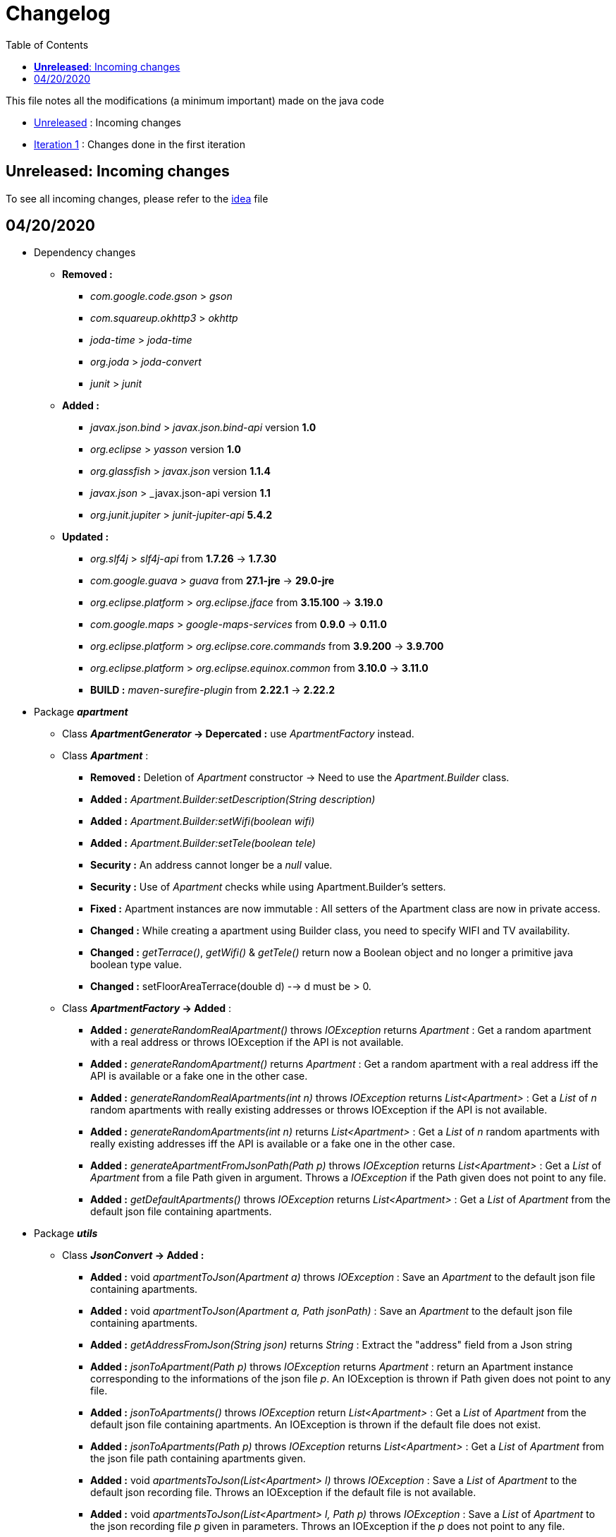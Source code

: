 :tip-caption: :bulb:
:note-caption: :information_source:
:important-caption: :heavy_exclamation_mark:
:caution-caption: :fire:
:warning-caption: :warning:     
:imagesdir: img/
:toc:
:toc-placement!:

= Changelog

toc::[]

This file notes all the modifications (a minimum important) made on the java code

* link:changelog.adoc#unreleased-incoming-changes[Unreleased] : Incoming changes
* link:changelog.adoc#first-iteration---04202020[Iteration 1] : Changes done in the first iteration

== *Unreleased*: Incoming changes

To see all incoming changes, please refer to the link:idea.adoc[idea] file

== 04/20/2020


* Dependency changes
** *Removed :*
*** _com.google.code.gson_ > _gson_
*** _com.squareup.okhttp3_ > _okhttp_
*** _joda-time_ > _joda-time_ 
*** _org.joda_ > _joda-convert_
*** _junit_ > _junit_

** *Added :*
*** _javax.json.bind_ > _javax.json.bind-api_ version *1.0* 
*** _org.eclipse_ > _yasson_ version *1.0*
*** _org.glassfish_ > _javax.json_ version *1.1.4*
*** _javax.json_ > _javax.json-api version *1.1*
*** _org.junit.jupiter_ > _junit-jupiter-api_ *5.4.2*

** *Updated :*
*** _org.slf4j_ > _slf4j-api_ from *1.7.26* -> *1.7.30*
*** _com.google.guava_ > _guava_ from *27.1-jre* -> *29.0-jre*
*** _org.eclipse.platform_ > _org.eclipse.jface_ from *3.15.100* -> *3.19.0*
*** _com.google.maps_ > _google-maps-services_ from *0.9.0* -> *0.11.0*
*** _org.eclipse.platform_ > _org.eclipse.core.commands_ from *3.9.200* -> *3.9.700*
*** _org.eclipse.platform_ > _org.eclipse.equinox.common_ from *3.10.0* -> *3.11.0*
*** *BUILD :* _maven-surefire-plugin_ from *2.22.1* -> *2.22.2*

* Package *_apartment_* 

** Class *_ApartmentGenerator_ -> Depercated :* use _ApartmentFactory_ instead.


** Class *_Apartment_* :

*** *Removed :* Deletion of _Apartment_ constructor -> Need to use the _Apartment.Builder_ class.
*** *Added :* _Apartment.Builder:setDescription(String description)_
*** *Added :* _Apartment.Builder:setWifi(boolean wifi)_
*** *Added :* _Apartment.Builder:setTele(boolean tele)_
*** *Security :* An address cannot longer be a _null_ value.
*** *Security :* Use of _Apartment_ checks while using Apartment.Builder's setters.
*** *Fixed :* Apartment instances are now immutable : All setters of the Apartment class are now in private access.
*** *Changed :* While creating a apartment using Builder class, you need to specify WIFI and TV availability.
*** *Changed :* _getTerrace()_, _getWifi()_ & _getTele()_ return now a Boolean object and no longer a primitive java boolean type value.
*** *Changed :* setFloorAreaTerrace(double d) --> d must be > 0.


** Class *_ApartmentFactory_ -> Added* :

*** *Added :* _generateRandomRealApartment()_ throws _IOException_ returns _Apartment_ : Get a random apartment with a real address or throws IOException if the API is not available.
*** *Added :* _generateRandomApartment()_ returns  _Apartment_ :  Get a random apartment with a real address iff the API is available or a fake one in the other case.
*** *Added :* _generateRandomRealApartments(int n)_ throws _IOException_ returns _List<Apartment>_ : Get a _List_ of _n_ random apartments with really existing addresses or throws IOException if the API is not available.
*** *Added :* _generateRandomApartments(int n)_ returns _List<Apartment>_ : Get a _List_ of _n_ random apartments with really existing addresses iff the API is available or a fake one in the other case.
*** *Added :* _generateApartmentFromJsonPath(Path p)_ throws _IOException_ returns _List<Apartment>_ : Get a _List_ of _Apartment_ from a file Path given in argument. Throws a _IOException_ if the Path given does not point to any file.
*** *Added :* _getDefaultApartments()_ throws _IOException_ returns _List<Apartment>_ : Get a _List_ of _Apartment_ from the default json file containing apartments.


* Package *_utils_* 

** Class *_JsonConvert_ -> Added :*

*** *Added :* void _apartmentToJson(Apartment a)_ throws _IOException_  : Save an _Apartment_ to the default json file containing apartments.
*** *Added :* void _apartmentToJson(Apartment a, Path jsonPath)_ :  Save an _Apartment_ to the default json file containing apartments.
*** *Added :* _getAddressFromJson(String json)_ returns _String_ : Extract the "address" field from a Json string
*** *Added :* _jsonToApartment(Path p)_ throws _IOException_ returns _Apartment_ : return an Apartment instance corresponding to the informations of the json file _p_. An IOException is thrown if Path given does not point to any file.
*** *Added :* _jsonToApartments()_ throws _IOException_ return _List<Apartment>_ : Get a _List_ of _Apartment_ from the default json file containing apartments. An IOException is thrown if the default file does not exist.
*** *Added :* _jsonToApartments(Path p)_ throws _IOException_ returns _List<Apartment>_ : Get a _List_ of _Apartment_ from the json file path containing apartments given.
*** *Added :* void _apartmentsToJson(List<Apartment> l)_ throws _IOException_ : Save a _List_ of _Apartment_ to the default json recording file. Throws an IOException if the default file is not available.
*** *Added :* void _apartmentsToJson(List<Apartment> l, Path p)_ throws _IOException_ : Save a _List_ of _Apartment_ to the json recording file _p_ given in parameters. Throws an IOException if the _p_ does not point to any file.

* Package *_readapartments_* 

** Class *_readApartmentXMLFormat_ :*

*** *Changes :* An apartment is build with default values if the XML content does not contains optional field.

* Package *_gui_* 

** Class *_LayoutApartementGUI_ :*

*** *Changes :* Use _generateRandomRealApartments(int n)_ to generate a _List_ of random _Apartment_.

** Class *_FormApartmentGUI_ :*

*** *Changes :* Check if _int_ values without any space before and after are not empty.  


[%hardbreaks]
link:#toc[⬆ back to top]
